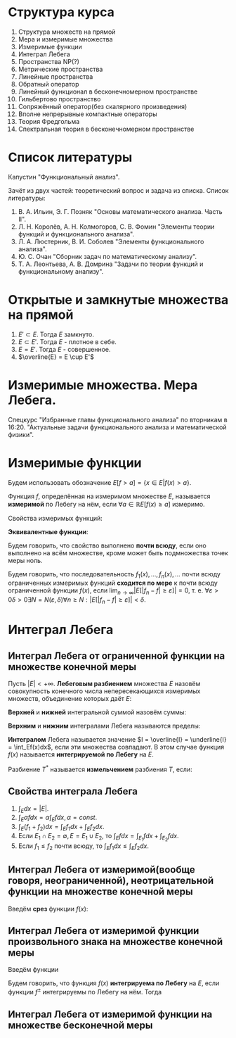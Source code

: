 #+LATEX_HEADER:\usepackage{amsmath}
#+LATEX_HEADER:\usepackage{esint}
#+LATEX_HEADER:\usepackage[english,russian]{babel}
#+LATEX_HEADER:\usepackage{mathtools}
#+LATEX_HEADER:\usepackage{amsthm}
#+LATEX_HEADER:\usepackage[top=0.8in, bottom=0.75in, left=0.625in, right=0.625in]{geometry}

#+LATEX_HEADER:\def\zall{\setcounter{lem}{0}\setcounter{cnsqnc}{0}\setcounter{th}{0}\setcounter{Cmt}{0}\setcounter{equation}{0}\setcounter{stnmt}{0}}

#+LATEX_HEADER:\newcounter{lem}\setcounter{lem}{0}
#+LATEX_HEADER:\def\lm{\par\smallskip\refstepcounter{lem}\textbf{\arabic{lem}}}
#+LATEX_HEADER:\newtheorem*{Lemma}{Лемма \lm}

#+LATEX_HEADER:\newcounter{stnmt}\setcounter{stnmt}{0}
#+LATEX_HEADER:\def\st{\par\smallskip\refstepcounter{stnmt}\textbf{\arabic{stnmt}}}
#+LATEX_HEADER:\newtheorem*{Statement}{Утверждение \st}

#+LATEX_HEADER:\newcounter{th}\setcounter{th}{0}
#+LATEX_HEADER:\def\th{\par\smallskip\refstepcounter{th}\textbf{\arabic{th}}}
#+LATEX_HEADER:\newtheorem*{Theorem}{Теорема \th}

#+LATEX_HEADER:\newcounter{cnsqnc}\setcounter{cnsqnc}{0}
#+LATEX_HEADER:\def\cnsqnc{\par\smallskip\refstepcounter{cnsqnc}\textbf{\arabic{cnsqnc}}}
#+LATEX_HEADER:\newtheorem*{Consequence}{Следствие \cnsqnc}

#+LATEX_HEADER:\newcounter{Cmt}\setcounter{Cmt}{0}
#+LATEX_HEADER:\def\cmt{\par\smallskip\refstepcounter{Cmt}\textbf{\arabic{Cmt}}}
#+LATEX_HEADER:\newtheorem*{Note}{Замечание \cmt}

* Структура курса
1. Структура множеств на прямой
2. Мера и измеримые множества
3. Измеримые функции
4. Интеграл Лебега
5. Пространства NP(?)
6. Метрические пространства
7. Линейные пространства
8. Обратный оператор
9. Линейный функционал в бесконечномерном пространстве
10. Гильбертово пространство
11. Сопряжённый оператор(без скалярного произведения)
12. Вполне непрерывные компактные операторы
13. Теория Фредгольма
14. Спектральная теория в бесконечномерном пространстве

* Список литературы
Капустин "Функциональный анализ".

Зачёт из двух частей: теоретический вопрос и задача из списка.
Список литературы:
1. В. А. Ильин, Э. Г. Позняк "Основы математического анализа. Часть II".
2. Л. Н. Королёв, А. Н. Колмогоров, С. В. Фомин "Элементы теории функций и функционального анализа".
3. Л. А. Люстерник, В. И. Соболев "Элементы функционального анализа".
4. Ю. С. Очан "Сборник задач по математическому анализу".
5. Т. А. Леонтьева, А. В. Домрина "Задачи по теории функций и функциональному анализу".
* Открытые и замкнутые множества на прямой
\zall
#+BEGIN_EXPORT latex
$$E = E_1 \cup E_2 = \{e | e \in E_1 || e \in E_2\}$$
$$E = E_1 \cap E_2 = \{e | e \in E_1 \&\& e \in E_2\}$$
$$E = E_1 \backslash E_2 = \{e | e \in E_1 \&\& e \notin E_2\}$$
$$E_1\triangle E_2 = (E_1 \backslash E_2) \cup (E_2 \backslash E_1)$$
$$CE = R \backslash E$$
Предельная точка $x_0$ множества $E$ - точка $x_0$, в любой окрестности которой есть точки $E$.
Пусть $E'$ - множество предельных точек $E$. Возможны случаи:
#+END_EXPORT
1. $E' \subset E$. Тогда $E$ замкнуто.
2. $E \subset E'$. Тогда $E$ - плотное в себе.
3. $E = E'$. Тогда $E$ - совершенное.
4. $\overline{E} = E \cup E'$
#+BEGIN_EXPORT latex
Свойства:
\begin{enumerate}
\item $E'$ - замкнутое.
\item $\overline{E}$ - замкнутое.
\item конечное объединение замкнутых множеств замкнуто.
\end{enumerate}
Бесконечное(и даже счётное) объединение замкнутых множеств может быть незамкнуто.

Точка множества называется \textbf{внутренней}, если она содержится в нём вместе с некоторой
окрестностью. $\operatorname{int} E$ - множество внутренних точек $E$. Множество, совпадающее
с множеством своих внутренних точек, называется \textbf{открытым}. Дополнение открытого
множества является замкнутым и наоборот, дополнение замкнутого множества является открытым.
Объединение любого числа открытых множеств является открытым.
Пересечение конечного числа открытых множеств есть множество открытое, для бесконечного числа
это уже неверно.
Пересечение любого числа замкнутых множеств замкнуто(доказывается переходом к дополнению).
Если $A$ замкнутое, а $B$ открытое, то $A\backslash B$ замкнутое.
Если $A$ открытое, а $B$ замкнутое, то $A\backslash B$ открытое.
\begin{Theorem}
Любое открытое множество на прямой представляет собой объединение конечного или счётного числа
попарно непересекающихся интервалов(в том числе неограниченных).
\end{Theorem}
\begin{proof}
Возьмём $x \in E$ и рассмотрим $V(x)$ - объединение окрестностей $x$, целиком лежащих в $E$.
Обозначим $a = \inf V(x), b = \sup V(x)$. Обе эти точки лежат вне $V(x)$. Возьмём точку
$a < y < x$. Тогда $\exists (\alpha, \beta) \in E, x \in (\alpha, \beta), y' \in (\alpha, beta) a < y' < y < x$.

$\forall x_1 \neq x_2 V(x_1) = V(x_2)$, либо $V(x_1) \cap V(x_2) = 0$.
\end{proof}
Рассмотрим $I = [0, 1]$. Пусть $G_1 = \left(\frac13, \frac23\right)$. Вырезаем середину, из
оставшихся сегментов вырезаем середину, и т. д. Остаток называется \textbf{канторовым множеством} K.
Канторово множество замкнуто как дополнение открытого. Суммарная канторова множества равна нулю.

Исследуем счётность канторова множества. Представим все числа $[0, 1]$ в троичном виде. Тогда
точки канторова множества - все точки, не содержащие в своём представлении единиц. Множество
таких точек континуально.
#+END_EXPORT
* Измеримые множества. Мера Лебега.
\zall
#+begin_export latex
Покрытием множества $E$ будем называть счётную систему интервалов, объеднинение которых содержит $E$
Составим число $\sigma(s)$ - сумму длин отрезков, входящих в покрытие.

\textbf{Внешняя мера} $|E|^* = \inf_{s(E)}\sigma(S)$.
\textbf{Расстоянием} между множествами назовём минимальное расстояние между их точками.
Свойства внешней меры:
\begin{enumerate}
\item $E_1 \subset E_2 \Rightarrow |E_1|^* \leq |E_2|^*$(\textbf{монотонность}).
\item $E = U_{n = 1}^{\infty}E_n \Rightarrow |E|^* \leq \sum_{n = 1}^{\infty}|E_n|^*$(\textbf{полу-аддитивность}).
\item $\rho(E_1, E_2) = d > 0 \Rightarrow |E_1 \cup E_2|^* = |E_1|^* + |E_2|^*$.
\item $\forall E \forall\varepsilon > 0 \exists\text{ открытое }G E \subset G |G|^* < |E|^* + \varepsilon$
\end{enumerate}
\textbf{Доказательство}:\\
1. \ldots\\
2. $\forall \varepsilon > 0 \exists \{\Delta^n_k\}_{k = 1}^{\infty} E_n \subset U_{k = 1}^{\infty}\Delta_n^k \sum_{k = 1}^{\infty}|\Delta_k^n| < |E_n|^* + \frac{\varepsilon}{2^n}$.
Тогда $|E|^* \leq \sum_{n = 1}^{\infty}\sum_{k = 1}^{\infty}|\Delta_k^n| \leq \sum_{n = 1}^{\infty}\left(|E_n|^* + \frac{\varepsilon}{2^n}\right) \leq \sum_{n = 1}^{\infty}|E_n|^* + \varepsilon$.\\
3. Для любого $\varepsilon > 0$ можно построить покрытие длины меньше $|E|^* + \frac{\varepsilon}2$, такое, что длина каждого интервала
меньше любого наперёд заданного числа. Для этого нужно "раздробить" отрезок, покрыв точки "склейки" интервалами длины $\frac{\varepsilon}4, \frac{\varepsilon}8, \ldots$, учитывая
заданную максимальную длину. Такое покрытие можно разделить на два покрытия, одно только для $E_1$,
другое для $E_2$. Переходя к пределу при $\varepsilon \to 0$, получаем искомое утверждение.
#+end_export
Спецкурс "Избранные главы функционального анализа" по вторникам в 16:20.
"Актуальные задачи функционального анализа и математической физики".
#+begin_export latex

Множество $E$ на прямой называется \textbf{измеримым по Лебегу}(измеримым), если
$\forall \varepsilon > 0 \exists \text{ открытое множество } G: E \subset G, |G \backslash E|^* < \varepsilon: |E| = |E|^*$.
\begin{Theorem}
$|E| = 0 \Leftrightarrow |E|^* = 0$
\end{Theorem}
\begin{proof}
Если $|E| = 0$, то по определению $|E|^* = 0$.

Пусть $|E|^* = 0$. Тогда $\forall \varepsilon > 0 \exists G: E \subset G: |G|^* < |E|^* + \varepsilon$
$G \backslash E \subset G \Rightarrow |G \ E|^* \leq |G|^* < |E|^* + \varepsilon = \varepsilon$.
\end{proof}
\begin{Theorem}
Всякое открытое множество измеримо по Лебегу, и его мера равна сумме мер попарно непересекающихся
покрывающих его интервалов.
\end{Theorem}
\begin{Theorem}
Объединение конечного или счётного числа измеримых множеств есть множество измеримое.
\end{Theorem}
\begin{proof}
Из измеримости множеств следует, что $\forall \varepsilon \exists G_n \supset E_n$
$|G_n \backslash E_n|^* < \frac{\varepsilon}{2^n}$. Рассмотрим $G = \cup_{n = 1}^{\infty}G_n$. Тогда
$E \subset G, G \backslash E \subset \cup_{n = 1}^{\infty}(G_n \backslash E_n)$, откуда
\begin{equation*}
|G \backslash E|^* \leq \sum_{n = 1}^{\infty}|G_n \backslash E_n|* \leq \sum_{n = 1}^{\infty}\frac{\varepsilon}{2^n} = \varepsilon
\end{equation*}
\end{proof}
\begin{Theorem}
Любое замкнутое множество измеримо по Лебегу.
\end{Theorem}
\begin{proof}
Рассмотрим сначала случай ограниченного множества. Пусть $\Delta = (a, b)$. Введём обозначение:
\begin{equation*}
\Delta^{\alpha} = \begin{cases}
(a + \alpha, b - \alpha), \alpha < \frac{b - a}2, \alpha > 0, \\
\emptyset, \alpha \geq \frac{b - a}2.
\end{cases}
\end{equation*}
$\overline{\Delta^{\alpha}}$ - замыкание $\Delta^{\alpha}$.
\begin{equation*}
E_n = \cup_{n = 1}^{\infty}\Delta_k
\end{equation*}
\begin{equation*}
E_n^{\alpha} = \cup_{n = 1}^{\infty}\Delta_k^{\alpha}
\end{equation*}
$\overline{E_n}$ и $\overline{E_n^{\alpha}}$ - замыкания $E_n$ и $E_n^{\alpha}$ соответственно.

$G \supset F |G|^* < |F|^* + \varepsilon |G \backslash F| = \cup_{n = 1}^{\infty}\Delta_n$,
$\Delta_i \cap \Delta_j = \emptyset$ при $i \neq j$. $\overline{E_n^{\alpha}} \subset G \backslash F$,
поэтому $|\overline{E_n^{\alpha}} \cup F| = |\overline{E_n^{\alpha}}|^* + |F|^* < |G|^* < |F|^* + \varepsilon$,
откуда $|\overline{E_n^{\alpha}}|^* < \varepsilon$.

Перейдём теперь к неограниченному случаю. Положим в нём $F_n = F \cap [-n, n], F = \cup_{n = 1}^{\infty}F_n$
и перейдём в предыдущем равенстве к пределу при $n \to \infty$.
\end{proof}
\begin{Theorem}
Если $E$ измеримо, то и $CE$ измеримо.
\end{Theorem}
\begin{proof}
\begin{equation*}
\forall n \in \mathbb{N} \exists G_n |G_n \backslash E|^* < \frac1n \Rightarrow
CE \backslash CG_n = G_n \backslash E, F = \cup_{n = 1}^{\infty}F_n.
\end{equation*}
\begin{equation*}
CE \backslash F \subset CE \backslash F_n
\end{equation*}
\begin{equation*}
|CE \backslash F|^* \leq |CE \backslash F_n|^* < \frac1n \Rightarrow
|CE \backslash F|^* = 0 \Rightarrow |CE \backslash F| = 0.
\end{equation*}
\end{proof}
\begin{Theorem}[Критерий измеримости по Лебегу]
$E$ измеримо $\Leftrightarrow \forall \varepsilon > 0 \exists F\text{ - замкнутое} \subset E: |E \ F|^* < \varepsilon$.
\end{Theorem}
\begin{proof}
Следует из теоремы 6.
\end{proof}
\begin{Theorem}
Пересечение конечного и счётного числа измеримых множеств измеримо по Лебегу.
\end{Theorem}
\begin{proof}
\begin{equation*}
CE = \cup_{n = 1}^{\infty}CE_n \Rightarrow \text{ измеримо} \Rightarrow E\text{ также измеримо.}
\end{equation*}
\end{proof}
\begin{Theorem}
Для измеримых $A$ и $B$ $A \backslash B = A \cap CB$ измеримо.
\end{Theorem}
\begin{Theorem}[$\sigma$-аддитивность меры]
Если множество $E$ представимо в виде объединения не более чем счётного числа попарно
непересекающихся множеств, его мера равна сумме множеств мер объединения.
\end{Theorem}
\begin{proof}
Рассмотрим случай ограниченных множеств $E_n$. Тогда по критерию
\begin{equation*}
\forall \varepsilon \exists F_n \subset E_n |E_n \backslash F_n| < \frac{\varepsilon}{2^n}
\end{equation*}
\begin{equation*}
E_n = (E_n \backslash F_n) \cup F_n \Rightarrow |E_n| < |E_n \backslash F_n| + |F_n|
\end{equation*}
Тогда
\begin{equation*}
\sum_{k = 1}^n|E_k| < \sum_{k = 1}^n|E_k \backslash F_k| + \sum_{k = 1}^n|F_k| <
\sum_{k = 1}^n\frac{\varepsilon}{2^k} + |\cup_{k = 1}^nF_k| < |E| + \varepsilon
\end{equation*}
Переходя к пределу при $n \to \infty$, получаем, что
\begin{equation*}
\sum_{k = 1}^n|E_k| \leq |E| + \varepsilon
\end{equation*}
откуда при $\varepsilon \to 0 \sum_{k = 1}^n|E_k| \leq |E|$. Из свойства 3 внешней меры вытекает,
что $\sum_{k = 1}^n|E_k| \geq |E| \Rightarrow \sum_{k = 1}^n |E_k| = |E|$.

Перейдём теперь к неограниченному случаю. Рассмотрим множества $E_n^k = E_n \cap (-k, k + 1]$.
Тогда
\begin{equation}
E = \cup_{k = -\infty}^{+\infty}\cup_{n = 1}^{\infty}E^k_n,
\end{equation}
а для $E^k_n$ уже доказано свойство счётной аддитивности.
\end{proof}
Множество $G$ является \textbf{множеством типа $G_\delta$}, если $G = \cap_{n = 1}^{\infty}G_n$
($G_n$ - открытые). Множество $F$ называется \textbf{множеством типа $F_\sigma$}, если
$F = \cup_{n = 1}^{\infty}F_n$($F_n$ - замкнутые).
\begin{Theorem}
\begin{equation*}
\forall \text{ измеримого } E \exists G\text{ типа }G_{\delta}, F\text{ типа }F_{\sigma} \text{ такие,
что } G \supset E \supset F \text{ и } |G| = |E| = |F|.
\end{equation*}
\end{Theorem}
\begin{proof}
\begin{equation*}
\forall n \in \mathbb{N} \exists G_n \supset E \supset F_n: |G_n \backslash E| < \frac1n,
G = \cap_{n = 1}^{\infty}G_n, |E \backslash F_n| < \frac1n F = \cup_{n = 1}^{\infty}F_n
\end{equation*}
Тогда
\begin{equation*}
G \backslash E \subset G_n \backslash E \Rightarrow |G \backslash E| \leq |G_n \backslash E| < \frac1n
\Rightarrow |G \backslash E| = 0
\end{equation*}
Аналогично для $F$.
\end{proof}
Существуют неизмеримые множества. Пусть $\alpha$ - иррациональные, будем выбирать на
окружности классы точек, совместимые поворотом на $\pi n\alpha, n \in \mathbb{Z}$($\Phi_n$). Тогда
$C = \cup_{n = -\infty}^{+\infty}\Phi_n$. Но $|C| = 1$, а $\Phi_n$ конгруэтнтны, поэтому не могут
быть измеримы.

Непустая система множеств называется \textbf{кольцом}, если она замкнута относительно операций
пересечения и симметрической разности множеств. Множество кольца называется \textbf{единицей},
если $\forall A E\cap A = A$. Полукольцо.

Общий принцип построения меры Лебега на множестве: строим меру на полукольце, по аддитивности
продолжаем её на кольцо, затем с помощью аппроксимации продолжаем её на оставшуюся часть.

\textbf{Пример} -- Построение меры Лебега-Стилтьеса:
Рассмотрим функцию $F(x)$. Построим меру: $\mu([a, b]) = F(b + 0) - F(a)$, $\mu((a, b)) = F(b) - F(a + 0)$.
На остальные множества мера распространяется по аддитивности и покрытию.

Построим меру Лебега на плоскости:
Рассмотрим открытые и закрытые прямоугольники на $\mathbb{R}_2$. Мера прямоугольника -- его площадь.
\textbf{Элементарное} множество - множество, элементы которого получаются объединением
прямоугольников. Мера вводится как сумма мер множеств объединения. На элементарных множествах
с помощью леммы Гейне-Бореля можно показать счётную аддитивность меры. Вводим внешнюю меру
множества как точную нижнюю грань мер элементарных множеств, покрывающих данное.

\textbf{Абстрактная мера} - положительная действительнозначная функция на полукольце,
обладающая свойством конечной аддитивности.
#+end_export
* Измеримые функции
\zall
Будем использовать обозначение $E[f > a] = \{x \in E | f(x) > a\}$.

Функция $f$, определённая на измеримом множестве $E$, называется *измеримой* по Лебегу на нём, если
$\forall a \in \mathbb{R} E[f(x) \geq a]$ измеримо.

Свойства измеримых функций:
#+begin_export latex
\begin{Statement}
\begin{enumerate}
\item Функция $f$ измерима тогда и только тогда, когда измеримо одно из множеств $E[f > a], E[f \leq a], E[f < a]$.
\item Если $E_1 \subset E$ и $f$ измерима на $E$, то $f$ измерима на $E_1$.
\item Если $f$ измерима на $E_1, E_2, \ldots$, то $f$ измерима на $E = \cup_{n = 1}^{\infty}E_n$.
\item Любая функция измерима на множестве меры ноль.
\item Если функция $f$ измерима на $E$ и $f \sim g$, то $g$ измерима на $E$.
\item Если $f(x)$ почти всюду непрерывна на $E$, то она измерима на $E$.
\end{enumerate}
\end{Statement}
\begin{proof}
\begin{equation}
E[f > a] = \cup_{n = 1}^{\infty}E[f \geq a + \frac1n],
\end{equation}
\begin{equation}
E[f \geq a] = \cap_{n = 1}^{\infty}E[f > a - \frac1n],
\end{equation}
\begin{equation}
E[f \leq a] = E \backslash E[f > a]
\end{equation}
\begin{equation}
E[f < a] = E \backslash E[f \geq a]
\end{equation}
\begin{equation}
E_1[f \geq a] = E_1 \cap E[f \geq a]
\end{equation}
\begin{equation}
E[f \geq a] = \cup_{n = 1}^{\infty}E_n[f \geq a]
\end{equation}
Заметим, что если множество $F$ замкнуто, то $F[f \geq a]$ также замкнуто. Представим $E$ в
виде:
\begin{equation}
E = E_1 \cup E_2 \cup E_3,
\end{equation}
где $E_1$ - множество точек разрыва функции $f$, $E_2$ - множество типа $F_{\sigma}$, $|E_1| = |E_3| = 0$.
\end{proof}
#+end_export
*Эквивалентные функции*:
#+begin_export latex
$f \sim g$, если $|E[f \neq g]| = 0$.
#+end_export
Будем говорить, что свойство выполнено *почти всюду*, если оно выполнено на всём множестве,
кроме может быть подмножества точек меры ноль.
#+begin_export latex
\begin{Theorem}
Пусть $f$ - измеримая функция. Тогда функции $|f|$, $cf$ и $f + c$ также измеримы. Если $g$
измерима, то множество $E[f > g]$ также измеримо.
\end{Theorem}
\begin{proof}
\begin{equation}
E[|f| \geq a] = \begin{cases}
E[f \geq a] \cup E[f \leq -a], a > 0, \\
E, a \leq 0.
\end{cases}
\end{equation}
\begin{equation}
E[cf \geq a] = \begin{cases}
E[f \geq \frac{a}{c}], c > 0, \\
E[f \leq \frac{a}{c}], c < 0, \\
E, c = 0, a \geq 0, \\
\emptyset, c = 0, a < 0.
\end{cases}
\end{equation}
Для доказательства последнего пункта пронумеруем все точки. Тогда
\begin{equation}
E[f > g] = \cup_{k = 1}^{\infty}E[f > r_k] \cap E[g < r_k]
\end{equation}
\end{proof}
\begin{Theorem}[Арифметические операции над измеримыми функциями]
Пусть $E$ -- измеримое множество, $f$ и $g$ -- измеримые функции. Тогда $f \pm g$, $f\cdot g$,
$\frac{f}g(g \neq 0)$ -- измеримые функции.
\end{Theorem}
\begin{proof}
\begin{equation}
E[f \pm g \geq a] = E[f \geq \mp g + a]
\end{equation}
\begin{equation}
fg = \frac{(f + g)^2}4 - \frac{(f - g)^2}4
\end{equation}
\begin{equation}
E[\frac1g > a] = \begin{cases}
E[g > 0] \cap E[g < \frac1a], a > 0, \\
E[g > 0], a = 0, \\
E[g > 0] \cup E[g < \frac1a], a < 0.
\end{cases}
\end{equation}
\end{proof}
\begin{Theorem}
Пусть $f_1, f_2, \ldots, f_n, \ldots$ -- измеримые функции. Тогда
$\underline{f}(x) = \underline{\lim}_{n \to \infty}f_n(x)$ и
$\overline{f}(x) = \overline{\lim}_{n \to \infty}f_n(x)$ -- измеримые функции.
\end{Theorem}
\begin{proof}
Функции $\phi(x) = \inf_nf_n(x)$ и $\psi(x) = \sup_nf_n(x)$ являются измеримыми, что видно из
следующих соотношений:
\begin{equation}
E[\phi > a] = \cup_{n = 1}^{\infty}E[f_n < a],
\end{equation}
\begin{equation}
E[\psi > a] = \cup_{n = 1}^{\infty}E[f_n > a],
\end{equation}
Остаётся заметить, что $\underline{f}(x) = \sup_{n \geq 1}\inf_{k \geq n}f_k(x)$ и
$\overline{f}(x) = \inf_{n \geq 1}\sup_{k \geq n}f_k(x)$.
\end{proof}
\begin{Theorem}
Пусть $f_1(x), \ldots$ -- последовательность измеримых функций, почти всюду сходящаяся к $f(x)$.
Тогда $f(x)$ -- измеримая функция.
\end{Theorem}
\begin{proof}
Множество $E$ разбивается на две части -- множество сходимости, на котором есть верхний и нижний
пределы, равные $f(x)$ и остаток меры нуль.
\end{proof}
#+end_export
Будем говорить, что последовательность $f_1(x), \ldots, f_n(x), \ldots$ почти всюду
ограниченных измеримых функций *сходится по мере* к почти всюду ограниченной функции $f(x)$,
если $\lim_{n \to \infty}|E[|f_n - f| \geq \varepsilon]| = 0$, т. е.
$\forall \varepsilon > 0 \delta > 0 \exists N = N(\varepsilon, \delta) \forall n \geq N: |E[|f_n - f| \geq \varepsilon]| < \delta$.
#+begin_export latex
\begin{Theorem}
Пусть $|E| < +\infty$ и $f_n(x)$ сходится почти всюду к $f(x)$. Тогда $f_n(x)$ сходится к
$f(x)$ по мере.
\end{Theorem}
\begin{proof}
Фиксируем $\varepsilon > 0$. Положим $E_n = E[|f_n - f| \geq \varepsilon]$, $R_n = \cup_{k = 1}^{\infty}E_k$.
Поскольку $|E_n| \geq |R_n|$, достаточно показать, что $|R_n| \to 0$ при $n \to \infty$.
Введём множества $A_0 = E[|f| = +\infty]$, $A_n = E[|f_n| = +\infty]$, $A = \cup_{n = 0}^{\infty}A_n$,
$B = E \backslash E[\lim_{n \to \infty}f_n(x) = f(x)]$, $C = A \cup B$, $|C| = 0$, $R = \cap_{n = 1}^{\infty}$.
\begin{equation}
\cup_{k = n}^{\infty}(R_k \backslash R_{k + 1}) = R_n \backslash R
\end{equation}
\begin{equation}
|R_n \backslash R| = \sum_{k = n}^{\infty}|R_k \backslash R_{k + 1}| \Rightarrow |R_n \backslash R|
\to 0 \Rightarrow |R_n| \to |R|.
\end{equation}
Покажем, что $R \subset C$. Возьмём $x_0 \notin C$. Тогда $\lim_{n \to \infty}f_n(x_0) = f(x_0)$,
т. е. $\forall \varepsilon > 0 \exists N = N(\varepsilon, x_0) \forall n \geq N |f_n(x_0) - f(x_0)| < \varepsilon$,
соответственно, $x_0 \notin R_n$ и $x_0 \notin E_n \Rightarrow x_0 \notin R$.
\end{proof}
Заметим, что в общем случае из сходимости почти всюду сходимость по мере не следует. Рассмотрим
функцию:
\begin{equation}
f_n(x) = \begin{cases}
1, x \in [n, n + 1],\\
0, x \notin [n, n + 1],
\end{cases}
\end{equation}
на $E = R$. Эта последовательность сходится к $f(x) \equiv 1$ всюду, но не сходится по мере.

Из сходимости по мере не следует сходимость даже в какой-то одной точке.
\begin{Theorem}
Пусть $|E| < +\infty$ и $f_n(x)$ по мере сходится к $f(x)$. Тогда $\exists\{f_{n_k}(x)\}$,
$f_{n_k}(x) \to f(x)$ почти всюду.
\end{Theorem}
\begin{proof}
Введём множества($k \in \mathbb{N}$):
\begin{equation}
E_k = E[|f_{n_k} - f| \geq \frac1k], |E| < \frac1{2^k}
\end{equation}
\begin{equation}
R_n = \cup_{k = n}^{\infty}E_k, |R_n| \leq \sum_{k = n}|E_k| < \frac1{2^{k - 1}}
\end{equation}
Тогда $|R_n| \to 0$ и $|R| = 0$, так как $|R_n| \to |R|$.

$\forall x_0 \notin R \exists N = N(x_0) x_0 \notin R_N \Rightarrow x_0 \notin E_k, k \geq N$,
т. е. $|f_{n_k}(x_0) - f(x_0)| < \frac{1}k$.
\end{proof}
\begin{Theorem}[Первая теорема 7]
Пусть $f_n \to f$ и $f_n \to g$ по мере. Тогда $f \sim g$.
\end{Theorem}
\begin{proof}
\begin{equation}
\forall \varepsilon > 0 E[|f - g| \geq \varepsilon] \subset E\left[|f_n - f| \geq \frac{\varepsilon}2\right]
\cup E\left[|f_n - g| \geq \frac{\varepsilon}2\right]
\end{equation}
\begin{equation}
E[f \neq g] \subset \cup_{n = 1}^{\infty}E\left[|f - g| \geq \frac1n\right]
\end{equation}
\end{proof}
\begin{Theorem}[Теорема Егорова]
Пусть $|E| < +\infty$ и $f_n \to f$ почти всюду, все функции почти всюду конечны и измеримы.
Тогда $\forall\delta > 0 \exists E_{\delta} \subset E$ и $|E_{\delta}| > |E| - \delta$
$f_n(x) \rightrightarrows f(x)$ на $E_{\delta}$.
\end{Theorem}
\begin{Theorem}[Теорема Лузина]
Пусть
\begin{equation}
\forall\varepsilon > 0 \exists \varphi(x) \in C(E) |E[f \neq \varphi]| < \varepsilon
\end{equation}
Если $|f| \leq k$, то $|\varphi| \leq k$.
\end{Theorem}
#+end_export
* Интеграл Лебега
** Интеграл Лебега от ограниченной функции на множестве конечной меры
Пусть $|E| < +\infty$. *Лебеговым разбиением* множества $E$ назовём совокупность конечного
числа непересекающихся измеримых множеств, объединение которых даёт $E$:
#+begin_export latex
\begin{equation}
T = \{E_k\}|_{k = 1}^n, \cup_{k = 1}E_k = E, E_i \cap E_j = \emptyset, \forall i, j: i \neq j
\end{equation}
#+end_export
*Верхней* и *нижней* интегральной суммой назовём суммы:
#+begin_export latex
\begin{equation}
S = \sum_{k = 1}^nM_k|E_k|,
\end{equation}
\begin{equation}
s = \sum_{k = 1}^nm_k|E_k|,
\end{equation}
где
\begin{equation}
M_k = \sup_{E_k}f(x), m_k = \inf_{E_k}f(x)
\end{equation}
#+end_export
*Верхним* и *нижним* интегралами Лебега называются пределы:
#+begin_export latex
\begin{equation}
\overline{I} = \inf_TS_t, \underline{I} = \sup_{T}s_T
\end{equation}
#+end_export
*Интегралом* Лебега называется значение $I = \overline{I} = \underline{I} = \int_Ef(x)dx$,
если эти множества совпадают. В этом случае функция $f(x)$ называется *интегрируемой по Лебегу*
на $E$.

Разбиение $T^*$ называется *измельчением* разбиения $T$, если:
#+begin_export latex
1. $1 \leq i \leq m \exists \nu(i): 1 \leq \nu(i) \leq n: E_i^* \subset E_{\nu(i)}$
2. $\cup_{\nu(i) = k}E^*_i = E_k$

\begin{Statement}
Если $T^*$ - измельчение $T$, то
\begin{equation}
S_{T^*} \leq S_T, s_{T^*} \geq S_T.
\end{equation}
\end{Statement}
\begin{proof}
Докажем только первое неравенство, второе аналогично.
\begin{equation}
S_{T^*} = \sum_{i = 1}^mM_i^*|E_i^*| = \sum_{k = 1}^n\sum_{\nu(i) = k}M_i^*|E_i^*| \leq
\sum_{k = 1}^n\sum_{\nu(i) = k}M_k|E_i^*| = \sum_{k = 1}M_k|E_k| = S_T
\end{equation}
\end{proof}
Разбиение $\hat{T} = T_1\times T_2$ будем называть \textbf{произведением} разбиений $T_1$ и
$T_2$, если оно состоит из всевозможных пересечений множеств из $T_1$ с множествами из $T_2$.
\begin{Consequence}
\begin{equation}
\forall T_1, T_2 s_{T_1} \leq s_{\hat{T}} \leq S_{\hat{T}} \leq S_{T_2}
\end{equation}
\end{Consequence}
В частности, из этого следует, что $\underline{I} \leq \overline{I}$.
\begin{Theorem}
Если функция интегрируема по Риману на $[a, b]$, то она интегрируема по Лебегу на $[a, b]$.
\end{Theorem}
\begin{proof}
Разбиение по Риману есть частный случай разбиения по Лебегу, поэтому:
\begin{equation}
\underline{I}_R \leq \underline{I}_L \leq \overline{I}_L \leq \overline{I}_R.
\end{equation}
Поскольку функция интегрируема по Риману, $\underline{I}_R = \overline{I}_R = I \Rightarrow$
$\underline{I}_L = \overline{I}_L = I$.
\end{proof}
Пример функции, интегрируемой по Лебегу, но не интегрируемой по Риману - функция Дирихле:
$$E = [0, 1]$$
\begin{equation}
f(x) = \begin{cases}
1, x \in \mathbb{R} \backslash \mathbb{Q}, \\
0, x \in \mathbb{Q}
\end{cases}
\end{equation}
Пусть $E_1 = E \cap Q, E_2 = E \backslash E_1$. Рассмотрим $T: {E_1, E_2}$. Тогда
\begin{equation}
s_t = 0|E_1| + 1|E_2| = 1 = S_T \Rightarrow I_L = 1
\end{equation}
\begin{Theorem}[Теорема Лебега]
Пусть ограниченная функция $f(x)$ измерима на множестве конечной меры. Тогда эта функция
интегрируема на нём.
\end{Theorem}
\begin{proof}
\begin{equation}
m \leq f(x) \leq M
\end{equation}
Составим лебегово разбиение $m = y_0 < y_1 < \ldots < y_n = M$. Введём множества
$E_0 = E[y_0 \leq f(x) \leq y_1], E_k = E[y_{k - 1} < f(x) \leq y_k], k = \overline{2, n}$.
На них $s_T = \sum_{k = 1}^nM_k|E_k|, S_T = \sum_{k = 1}^nm_k|E_k|, y_{k = 1} \leq m_k \leq M_k \leq y_k$.
Тогда
\begin{equation}
\sum_{k = 1}^ny_{k - 1}|E_k| \leq s_T \leq S_T \leq \sum_{k = 1}^ny_k|E_k|,
\end{equation}
соответственно
\begin{equation}
0 \leq S_T - s_t \leq \sum_{k = 1}^n(y_k - y_{k - 1})|E_k| \leq \delta|E|,
\end{equation}
где $\delta = \max_{1 \leq k \leq n}(y_k - y_{k - 1}) \Rightarrow 0 \leq$
$0 \leq \overline{I} - \underline{I} \leq S_T - s_T$.
\end{proof}
Спецкурс в четверг в 16:20.
#+end_export
** Свойства интеграла Лебега
1. $\int_Edx = |E|$.
2. $\int_E\alpha fdx = \alpha\int_Efdx, \alpha = const$.
3. $\int_E(f_1 + f_2)dx = \int_Ef_1dx + \int_Ef_2dx$.
4. Если $E_1 \cap E_2 = \emptyset, E = E_1 \cup E_2$, то $\int_Efdx = \int_{E_1}fdx + \int_{E_2}fdx$.
5. Если $f_1 \leq f_2$ почти всюду, то $\int_Ef_1dx \leq \int_Ef_2dx$.
** Интеграл Лебега от измеримой(вообще говоря, неограниченной), неотрицательной функции на множестве конечной меры
Введём *срез* функции $f(x)$:
#+begin_export latex
\zall
\begin{equation}
f_N(x) = \begin{cases}
f(x), f(x) \leq N, \\
N, f(x) > N.
\end{cases}
\end{equation}
Тогда
\begin{equation}
E[f_N(x) > a] = \begin{cases}
E[f(x) > a] = E[f(x) > a], a < N, \\
\emptyset, a \geq N
\end{cases}
\end{equation}
По теореме Лебега $\exists I_N = \int_Ef_N(x)dx$. Если
$\exists I = \lim_{N \to +\infty}I_N = \int_Ef(x)dx$, то функция $f(x)$ называется \textbf{интегрируемой
по Лебегу}. $E_{\infty} = E[f = +\infty]$. Для интегрируемых функций $|E_{\infty}| = 0$.
\begin{Theorem}
Пусть $E = \cup_{n = 1}^{\infty}E_k, E_i \cap E_j = \emptyset, i \neq j$. Тогда:
\begin{equation}
\int_Efdx = \sum_{n = 1}^{\infty}\int_{E_k}fdx
\end{equation}
Причём если $f$ интегрируема на $E$, то $f$ интегрируема на $E_k$ и выполнено (3). Кроме того,
если $f$ интегрируема на каждом $E_k$ и ряд в правой части (3) сходится, то $f$ интегрируема
на $E$ и выполнено (3)
\end{Theorem}
\begin{proof}
Пусть $0 \leq f \leq M$. Тогда
\begin{equation}
\int_Efdx - \sum_{k = 1}^N\int_{E_k}fdx = \int_{\cup_{n = N + 1}^{\infty}}fdx \leq M|\cup_{n = N + 1}^{\infty}E_n|
= M\sum_{n = N + 1}^{\infty}|E_n| \to 0
\end{equation}

Пусть теперь $f$ не ограничена. Тогда
\begin{equation}
\int_{E_k}f_Ndx \leq \int_Ef_Ndx = I_N \leq \int_Efdx \Rightarrow \int_{E_k}fdx \leq \int_Efdx
\end{equation}
В силу первой части для среза выполнено равенство
\begin{equation}
\int_Ef_Ndx = \sum_{n = 1}^{\infty}\int_{E_n}fdx \leq \sum_{n = 1}^{\infty}\int_{E_n}fdx
\end{equation}
С другой стороны,
\begin{equation}
\int_Ef_Ndx \geq \sum_{k = 1}^m\int_{E_k}f_Ndx
\end{equation}
при переходе к пределу при $N \to +\infty$:
\begin{equation}
\int_Efdx \geq \sum_{k = 1}^{\infty}\int_Efdx
\end{equation}
Из (6) и (8) получаем (3).
\end{proof}
\begin{Theorem}[абсолютная непрерывность интеграла Лебега]
Пусть $|E| < \infty, f(x) > 0$ и интегрируема на $E$. Тогда $\forall \varepsilon > 0$
$\exists \delta > 0 \forall e \subset E |e| < \delta \Rightarrow \int_ef(x)dx < \varepsilon$.
\end{Theorem}
\begin{proof}
По определению $\forall \varepsilon > 0 \exists N \in \mathbb{N} \int_E[f - f_N]dx < \frac{\varepsilon}2$.
Тогда
\begin{equation}
\int_efdx = \int_e[f - f_N]dx + \int_ef_Ndx \leq \int_E[f - f_N]dx + N|e| < \frac{\varepsilon}2 +
\frac{\varepsilon}2 < \varepsilon
\end{equation}
при $\delta < \frac{\varepsilon}{2N}$.
\end{proof}
\begin{Theorem}
Пусть $|E| < \infty, f(x) \geq 0$ и $\int_Ef(x)dx = 0$. Тогда $f(x) \approx 0$.
\end{Theorem}
\begin{proof}
\begin{equation}
\forall a > 0 E_a = E[f \geq a].
\end{equation}
Тогда
\begin{equation}
\int_Efdx \geq \int_{E_a}fdx \geq a|E_a| \Rightarrow |E_a| \leq \frac1a\int_Efdx,
\end{equation}
\begin{equation}
E[f > 0] = \cup_{n = 1}^{\infty}E_{1/n}, E[f > 0] \leq \sum_{n = 1}^{\infty}|E_{1/n}| = 0 \Rightarrow
|E[f \neq 0]| = 0
\end{equation}
\end{proof}
\begin{Theorem}[мажорантный признак]
Если $0 \leq f_1(x) \leq f_2(x)$ для почти всех $x$ из множества конечной меры $E$, то
из интегрируемости $f_2(x)$ следует интегрируемость $f_1(x)$.
\end{Theorem}
\begin{proof}
Для срезок $f_{1N} \leq f_{2N} \Rightarrow \int_Ef_{1N}dx \leq \int_Ef_{2N}dx \leq \int_E f_2dx$.
\end{proof}
#+end_export
** Интеграл Лебега от измеримой функции произвольного знака на множестве конечной меры
Введём функции
#+begin_export latex
\zall
\begin{equation}
f^+(x) = \frac{f(x) + |f(x)|}2, f^-(x) = \frac{|f(x)| - f(x)}2, f^{\pm} \geq 0.
\end{equation}
#+end_export
Будем говорить, что функция $f(x)$ *интегрируема по Лебегу* на $E$, если функции $f^{\pm}$
интегрируемы по Лебегу на нём. Тогда
#+begin_export latex
\begin{equation}
\int_Ef(x)dx = \int_Ef^+(x)dx - \int_Ef^-(x)dx
\end{equation}
\begin{Statement}
Для интегрируемости $f(x)$ необходимо и достаточно интегрируемости $|f(x)|$.
\end{Statement}
\begin{proof}
Если $f(x)$ интегрируема, то $f^{\pm}(x)$ интегрируемы $\Rightarrow |f(x)|$ интегрируема по
Лебегу.

Если $|f(x)|$ интегрируема, то $f^{\pm}(x) \leq |f(x)|$, поэтому $f(x)$ также интегрируема.
\end{proof}
Замечание: функция $f(x) = x^{-3/2}\sin\frac1x$ на (0, 1) неабсолютно интегрируема по Риману и
не интегрируема по Лебегу.
\begin{Theorem}[Абсолютная аддитивность интеграла Лебега]
Звучит аналогично теореме 1, только теперь рассматривается ряд $\sum_{n = 1}^{\infty}\int_E|f|dx$.
\end{Theorem}
Обозначим $L_E$ -- множество интегрируемых на $E$ функций. Будем говорить, что $f_n(x)$
\textbf{сходится в} $L_E$ к $f(x)$, если $\lim_{n \to \infty}|f_n(x) - f(x)|dx = 0$.
Свойства сходимости в $L_E$:
\begin{enumerate}
\item Сходимость в $L_E$ влечёт за собой возможность почленного интегрирования последовательности
\item Сходимость в $L_E$ влечёт за собой сходимость по мере. Обратное вообще говоря неверно.
\end{enumerate}
Пусть
\begin{equation}
f_n(x) = \begin{cases}
n^2, x \in (0, \frac1n), \\
0, x \in [\frac1n, 1).
\end{cases}
\end{equation}
$f_n(x) \to 0 = f$, но $\int_E|f_n - f|dx = n$.
\begin{Theorem}[Теорема Лебега]
Пусть $|E| < \infty$, $f_n(x) \to f(x)$ по мере и для почти всех $x |f_n(x)| \leq F(x)$, где
$F(x)$ интегрируема. Тогда $f_n(x)$ сходится к $f(x)$ в $L(E)$.
\end{Theorem}
\begin{proof}
Существует $f_{n_k}(x) \to f(x)$ почти всюду, причём $|f_{n_k}(x)| \leq F(x)$. Тогда
$|f(x)| \leq F(x)$. Пусть $\forall \varepsilon_1 > 0 E_n = E[|f_n - f| \geq \varepsilon_1]$.
Тогда:
\begin{equation}
\int_E|f_n - f|dx = \int_{E_n}|f_n - f|dx + \int_{E\backslash E_n}|f_n - f|dx \leq 2\int_{E_n}F(x)dx +
\varepsilon_1|E\backslash E_n| \leq 2\int_{E_n}F(x) + \varepsilon_1|E| < \varepsilon
\end{equation}
при $\varepsilon_1 > \frac{\varepsilon}{2|E|}$
\end{proof}
\begin{Theorem}[Теорема Леви]
Пусть $|E| < \infty f_n(x) \leq f_{n + 1}(x)$ почти всюду на $E$. Пусть также $|\int_Ef_n(x)dx| \leq M$.
Тогда $f_n(x)$ почти всюду сходится к $f(x) \in L(E)$, причём $\int_E|f_n - f|dx \to 0$ при $n \to \infty$.
Знак $\leq$ можно заменить на $\geq$, утверждение останется верным.
\end{Theorem}
\begin{proof}
Будем считать, что все функции почти всюду неотрицательны. Если это не так, можно вычесть из
всех функций $f_1(x)$. Тогда $\int_Ef_ndx \leq M$. Достаточно показать интегрируемость $f(x)$.
Для этого рассмотрим срезки. $f_nN(x) \to f_N(x)$ почти всюду, поэтому
$\int_Ef_{nN}(x)dx \to \int_Ef_n(x)dx$ при $N \to \infty$. Тогда $\int_Ef_{nN}(x)dx \leq \int_Ef_n(x)dx \leq M$,
откуда $\int_Ef_N(x)dx \leq M$.
\end{proof}
\begin{Consequence}
Пусть $|E| < \infty, u_n(x) \geq 0$ и $\sum_{n = 1}^{\infty}\int_Eu_n(x)$ сходится. Тогда почти
всюду $\exists s(x) = \sum_{n = 1}u_n(x)$ и $\int_Es(x)dx = \sum_{n = 1}^{\infty}\int_Eu_n(x)dx$.
\end{Consequence}
\begin{Theorem}[Теорема Фату]
Пусть $|E| < \infty$, $f_n(x) \to f(x)$ почти всюду и $\int_E|f_n(x)|dx \leq A$. Тогда
$f(x) \in L(E)$ и $\int_E|f(x)| \leq A$.
\end{Theorem}
\begin{proof}
Пусть $g_n(x) = \inf_{k \geq n}|f_k(x)|$. $g_n(x) \to |f(x)|$ почти всюду. Тогда
\begin{equation}
\int_Eg_n(x)dx \leq A \Rightarrow \int_Efdx \leq A.
\end{equation}
\end{proof}
\begin{Theorem}[Теорема Лебега]
Для того, чтобы ограниченная функция на множестве конечной меры была интегрируема по Лебегу,
необходимо и достаточно, чтобы она была измерима.
\end{Theorem}
\begin{proof}
Достаточность следует из теоремы 2(?).

Покажем необходимость. Рассмотрим $T_n: \{E_k^n\}_{k = 1}^{m(n)}$, $T_{n + 1}$ есть измельчение $T_n$.
Положим $M_k^n = \sup_{E_k}f(x), m_k^n = \inf_{E_k}f(x), S_n = \sum_{k = 1}^{m(n)}M_k^n|E_k^n|$,
$s_n = \sum_{k = 1}m_k^n|E_k^n|$. Покажем, что $S_n - s_n < \frac1n$.

Введём функции
\begin{equation}
\overline{f}_n(x) = M_k^n\text{ на }E_k^n
\end{equation}
и
\begin{equation}
\underline{f}_n(x) = m_k^n\text{ на }E_k^n.
\end{equation}
Тогда выполнены неравенства
\begin{equation}
\underline{f}_n(x) \leq f(x) \overline{f}_n(x).
\end{equation}
$\overline{f}_n(x) \to \overline{f}(x)$ и $\underline{f}_n(x) \to \underline{f}(x)$ почти
всюду и
\begin{equation}
S_n - s_n = \int_E[\overline{f}_n(x) - \underline{f}_n(x)]dx \to \int_E[\overline{f}(x) - \underline{f}(x)]dx = 0.
\end{equation}
\end{proof}
#+end_export
** Интеграл Лебега от измеримой функции на множестве бесконечной меры
   #+begin_export latex
   \zall
Пусть множества $E_n \subset E, |E_n| < +\infty, E_n \subset E_{n + 1}$ и $\cup_{k = 1}^{\infty}E_k = E$.
Определим интеграл $f(x)$ на $E$: $\lim_{n \to \infty}\int_{\cup_{k = 1}^nE_k}f(x)dx = \int_Ef(x)dx$.
\begin{Theorem}[Теорема Фубини]
Рассмотрим прямоугольник $\Pi = \{(x, y) | a \leq x \leq b, c \leq y \leq d\}$. Пусть почти для
всех точек $I(y) = \int_a^bf(x, y)dx, J(x) = \int_c^df(x, y)dy, f(x, y) \in L(E)$. Если
$I(y) \in L(c, d)$ и $J(x) \in L(a, b)$, то верно равенство:
\begin{equation}
\iint_{\Pi}f(x, y)d\pi = \int_a^bdx\int_c^df(x, y)dy = \int_c^ddy\int_a^bf(x, y)dx
\end{equation}
\end{Theorem}
\begin{equation}
f(x, y) = \frac{xy}{(x^2 + y^2)^2} \text{ на } [-1, 1]^2.
\end{equation}
В обратную сторону утверждение этой теоремы неверно, но будет верно, если сходится хотя бы
один из интегралов $\int_c^d\int_a^b|f(x, y)|dx, \int_a^b\int_c^d|f(x, y)|dy$.
   #+end_export
